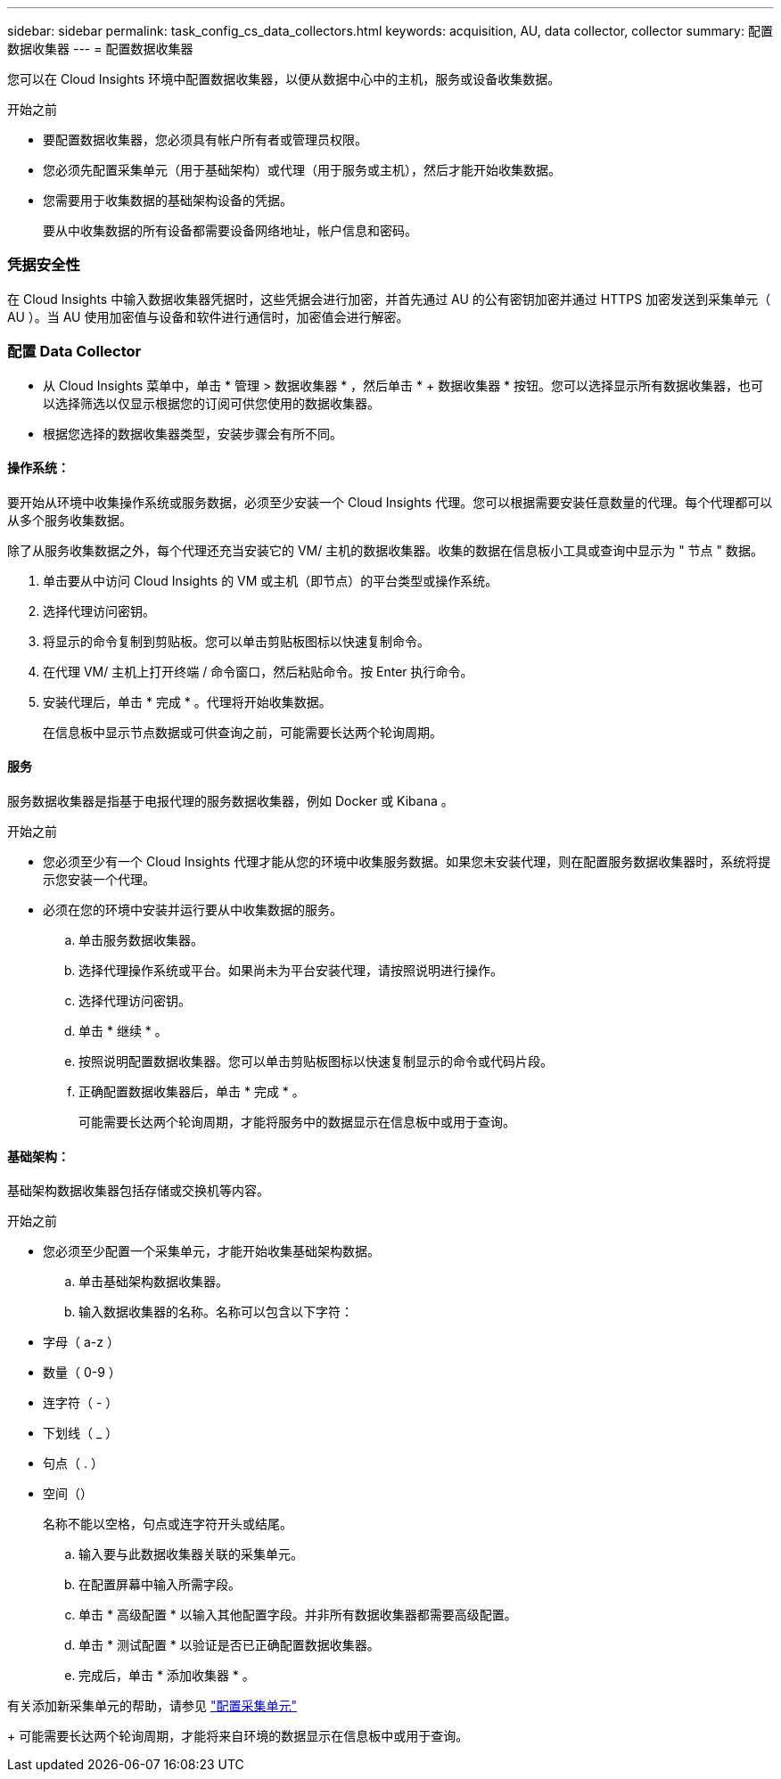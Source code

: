 ---
sidebar: sidebar 
permalink: task_config_cs_data_collectors.html 
keywords: acquisition, AU, data collector, collector 
summary: 配置数据收集器 
---
= 配置数据收集器


[role="lead"]
您可以在 Cloud Insights 环境中配置数据收集器，以便从数据中心中的主机，服务或设备收集数据。

.开始之前
* 要配置数据收集器，您必须具有帐户所有者或管理员权限。
* 您必须先配置采集单元（用于基础架构）或代理（用于服务或主机），然后才能开始收集数据。
* 您需要用于收集数据的基础架构设备的凭据。
+
要从中收集数据的所有设备都需要设备网络地址，帐户信息和密码。





=== 凭据安全性

在 Cloud Insights 中输入数据收集器凭据时，这些凭据会进行加密，并首先通过 AU 的公有密钥加密并通过 HTTPS 加密发送到采集单元（ AU ）。当 AU 使用加密值与设备和软件进行通信时，加密值会进行解密。



=== 配置 Data Collector

* 从 Cloud Insights 菜单中，单击 * 管理 > 数据收集器 * ，然后单击 * + 数据收集器 * 按钮。您可以选择显示所有数据收集器，也可以选择筛选以仅显示根据您的订阅可供您使用的数据收集器。


* 根据您选择的数据收集器类型，安装步骤会有所不同。




==== 操作系统：

要开始从环境中收集操作系统或服务数据，必须至少安装一个 Cloud Insights 代理。您可以根据需要安装任意数量的代理。每个代理都可以从多个服务收集数据。

除了从服务收集数据之外，每个代理还充当安装它的 VM/ 主机的数据收集器。收集的数据在信息板小工具或查询中显示为 " 节点 " 数据。

. 单击要从中访问 Cloud Insights 的 VM 或主机（即节点）的平台类型或操作系统。
. 选择代理访问密钥。
. 将显示的命令复制到剪贴板。您可以单击剪贴板图标以快速复制命令。
. 在代理 VM/ 主机上打开终端 / 命令窗口，然后粘贴命令。按 Enter 执行命令。
. 安装代理后，单击 * 完成 * 。代理将开始收集数据。
+
在信息板中显示节点数据或可供查询之前，可能需要长达两个轮询周期。





==== 服务

服务数据收集器是指基于电报代理的服务数据收集器，例如 Docker 或 Kibana 。

.开始之前
* 您必须至少有一个 Cloud Insights 代理才能从您的环境中收集服务数据。如果您未安装代理，则在配置服务数据收集器时，系统将提示您安装一个代理。
* 必须在您的环境中安装并运行要从中收集数据的服务。
+
.. 单击服务数据收集器。
.. 选择代理操作系统或平台。如果尚未为平台安装代理，请按照说明进行操作。
.. 选择代理访问密钥。
.. 单击 * 继续 * 。
.. 按照说明配置数据收集器。您可以单击剪贴板图标以快速复制显示的命令或代码片段。
.. 正确配置数据收集器后，单击 * 完成 * 。
+
可能需要长达两个轮询周期，才能将服务中的数据显示在信息板中或用于查询。







==== 基础架构：

基础架构数据收集器包括存储或交换机等内容。

.开始之前
* 您必须至少配置一个采集单元，才能开始收集基础架构数据。
+
.. 单击基础架构数据收集器。
.. 输入数据收集器的名称。名称可以包含以下字符：


* 字母（ a-z ）
* 数量（ 0-9 ）
* 连字符（ - ）
* 下划线（ _ ）
* 句点（ . ）
* 空间（）
+
名称不能以空格，句点或连字符开头或结尾。

+
.. 输入要与此数据收集器关联的采集单元。
.. 在配置屏幕中输入所需字段。
.. 单击 * 高级配置 * 以输入其他配置字段。并非所有数据收集器都需要高级配置。
.. 单击 * 测试配置 * 以验证是否已正确配置数据收集器。
.. 完成后，单击 * 添加收集器 * 。




有关添加新采集单元的帮助，请参见 link:task_configure_acquisition_unit.html["配置采集单元"]

+ 可能需要长达两个轮询周期，才能将来自环境的数据显示在信息板中或用于查询。
